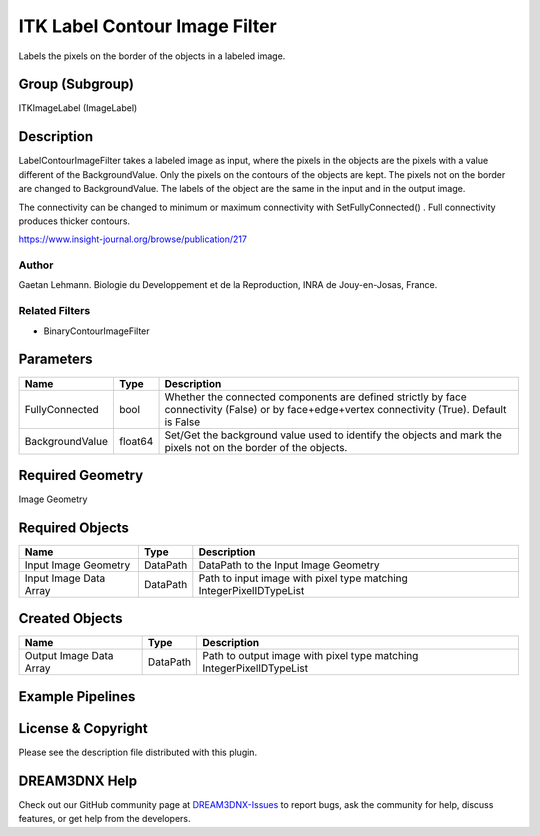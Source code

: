 ==============================
ITK Label Contour Image Filter
==============================


Labels the pixels on the border of the objects in a labeled image.

Group (Subgroup)
================

ITKImageLabel (ImageLabel)

Description
===========

LabelContourImageFilter takes a labeled image as input, where the pixels in the objects are the pixels with a value
different of the BackgroundValue. Only the pixels on the contours of the objects are kept. The pixels not on the border
are changed to BackgroundValue. The labels of the object are the same in the input and in the output image.

The connectivity can be changed to minimum or maximum connectivity with SetFullyConnected() . Full connectivity produces
thicker contours.

https://www.insight-journal.org/browse/publication/217

Author
------

Gaetan Lehmann. Biologie du Developpement et de la Reproduction, INRA de Jouy-en-Josas, France.

Related Filters
---------------

-  BinaryContourImageFilter

Parameters
==========

+---------------------------+---------------------------+-------------------------------------------------------------+
| Name                      | Type                      | Description                                                 |
+===========================+===========================+=============================================================+
| FullyConnected            | bool                      | Whether the connected components are defined strictly by    |
|                           |                           | face connectivity (False) or by face+edge+vertex            |
|                           |                           | connectivity (True). Default is False                       |
+---------------------------+---------------------------+-------------------------------------------------------------+
| BackgroundValue           | float64                   | Set/Get the background value used to identify the objects   |
|                           |                           | and mark the pixels not on the border of the objects.       |
+---------------------------+---------------------------+-------------------------------------------------------------+

Required Geometry
=================

Image Geometry

Required Objects
================

====================== ======== ===================================================================
Name                   Type     Description
====================== ======== ===================================================================
Input Image Geometry   DataPath DataPath to the Input Image Geometry
Input Image Data Array DataPath Path to input image with pixel type matching IntegerPixelIDTypeList
====================== ======== ===================================================================

Created Objects
===============

======================= ======== ====================================================================
Name                    Type     Description
======================= ======== ====================================================================
Output Image Data Array DataPath Path to output image with pixel type matching IntegerPixelIDTypeList
======================= ======== ====================================================================

Example Pipelines
=================

License & Copyright
===================

Please see the description file distributed with this plugin.

DREAM3DNX Help
==============

Check out our GitHub community page at `DREAM3DNX-Issues <https://github.com/BlueQuartzSoftware/DREAM3DNX-Issues>`__ to
report bugs, ask the community for help, discuss features, or get help from the developers.
